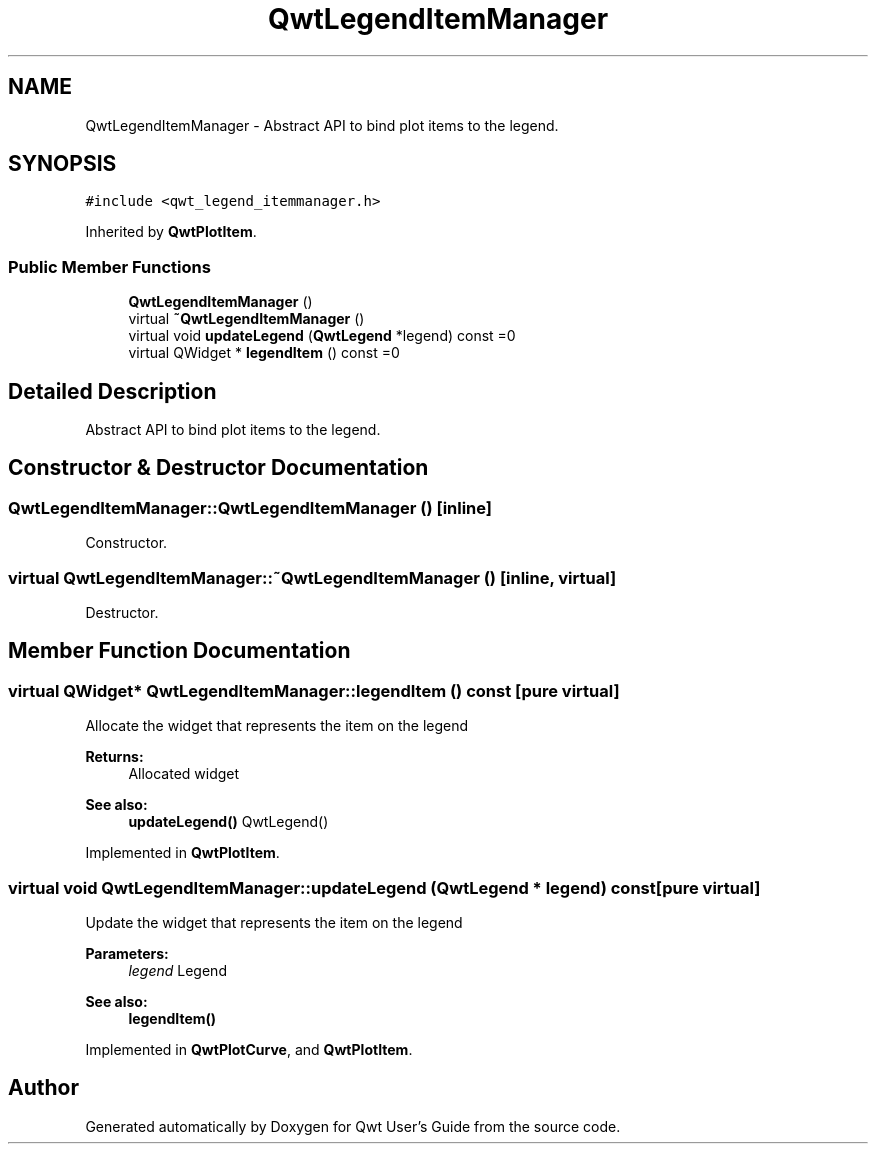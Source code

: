 .TH "QwtLegendItemManager" 3 "22 Mar 2009" "Qwt User's Guide" \" -*- nroff -*-
.ad l
.nh
.SH NAME
QwtLegendItemManager \- Abstract API to bind plot items to the legend.  

.PP
.SH SYNOPSIS
.br
.PP
\fC#include <qwt_legend_itemmanager.h>\fP
.PP
Inherited by \fBQwtPlotItem\fP.
.PP
.SS "Public Member Functions"

.in +1c
.ti -1c
.RI "\fBQwtLegendItemManager\fP ()"
.br
.ti -1c
.RI "virtual \fB~QwtLegendItemManager\fP ()"
.br
.ti -1c
.RI "virtual void \fBupdateLegend\fP (\fBQwtLegend\fP *legend) const =0"
.br
.ti -1c
.RI "virtual QWidget * \fBlegendItem\fP () const =0"
.br
.in -1c
.SH "Detailed Description"
.PP 
Abstract API to bind plot items to the legend. 
.SH "Constructor & Destructor Documentation"
.PP 
.SS "QwtLegendItemManager::QwtLegendItemManager ()\fC [inline]\fP"
.PP
Constructor. 
.PP
.SS "virtual QwtLegendItemManager::~QwtLegendItemManager ()\fC [inline, virtual]\fP"
.PP
Destructor. 
.PP
.SH "Member Function Documentation"
.PP 
.SS "virtual QWidget* QwtLegendItemManager::legendItem () const\fC [pure virtual]\fP"
.PP
Allocate the widget that represents the item on the legend 
.PP
\fBReturns:\fP
.RS 4
Allocated widget 
.RE
.PP
\fBSee also:\fP
.RS 4
\fBupdateLegend()\fP QwtLegend() 
.RE
.PP

.PP
Implemented in \fBQwtPlotItem\fP.
.SS "virtual void QwtLegendItemManager::updateLegend (\fBQwtLegend\fP * legend) const\fC [pure virtual]\fP"
.PP
Update the widget that represents the item on the legend 
.PP
\fBParameters:\fP
.RS 4
\fIlegend\fP Legend 
.RE
.PP
\fBSee also:\fP
.RS 4
\fBlegendItem()\fP 
.RE
.PP

.PP
Implemented in \fBQwtPlotCurve\fP, and \fBQwtPlotItem\fP.

.SH "Author"
.PP 
Generated automatically by Doxygen for Qwt User's Guide from the source code.

